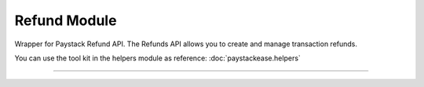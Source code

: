 ===========================================
Refund Module
===========================================

.. :py:currentmodule:: paystackease.apis.refund


Wrapper for Paystack Refund API. The Refunds API allows you to create and manage transaction refunds.

You can use the tool kit in the helpers module as reference: :doc:`paystackease.helpers`

--------------------------------------------------------------------

.. py:class:: RefundClientAPI(secret_key: str = None)

    Bases: :py:class:`~paystackease.base.PayStackBaseClientAPI`

    Paystack Refund API Reference: `Refund`_

    .. py:method:: create_refund(transaction_ref_or_id: str, amount: int | None = None, currency: str | None = None, customer_note: str | None = None, merchant_note: str | None = None)→ dict[source]

        Create a refund

        :param transaction_ref_or_id: The transaction id or reference to fetch
        :type transactin_ref_or_id: str
        :param amount: The amount to refund
        :type amount: int, optional
        :param currency: The currency to refund. Values: ``Currency.value.value``
        :type currency: str, optional
        :param customer_note: The customer note or reason
        :type custome_note: str, optional
        :param merchant_note: The merchant note or reason
        :type merchant_note: str, optional

        :return: The response from the API
        :rtype: dict

    .. py:method:: fetch_refund(reference: str)→ dict

        Fetch a refund

        :param reference: The transaction reference to fetch for refund
        :type reference: str

        :return: The response from the API
        :rtype: dict

    .. py:method:: list_refunds(reference: str | None = None, currency: str | None = None, per_page: int | None = None, page: int | None = None, from_date: date | None = None, to_date: date | None = None)→ dict

        List refunds

        :param reference: The transaction reference to fetch for the refund
        :type reference: str, optional
        :param currency:
        :type currency: str, optional
        :param per_page: The number of plans per page
        :type per_page: int, optional
        :param page: The page number
        :type page: int, optional
        :param from_date:
        :type from_date:
        :param to_date:
        :type to_date:

        :return: The response from the API
        :rtype: dict


.. _Refund: https://paystack.com/docs/api/refund/
